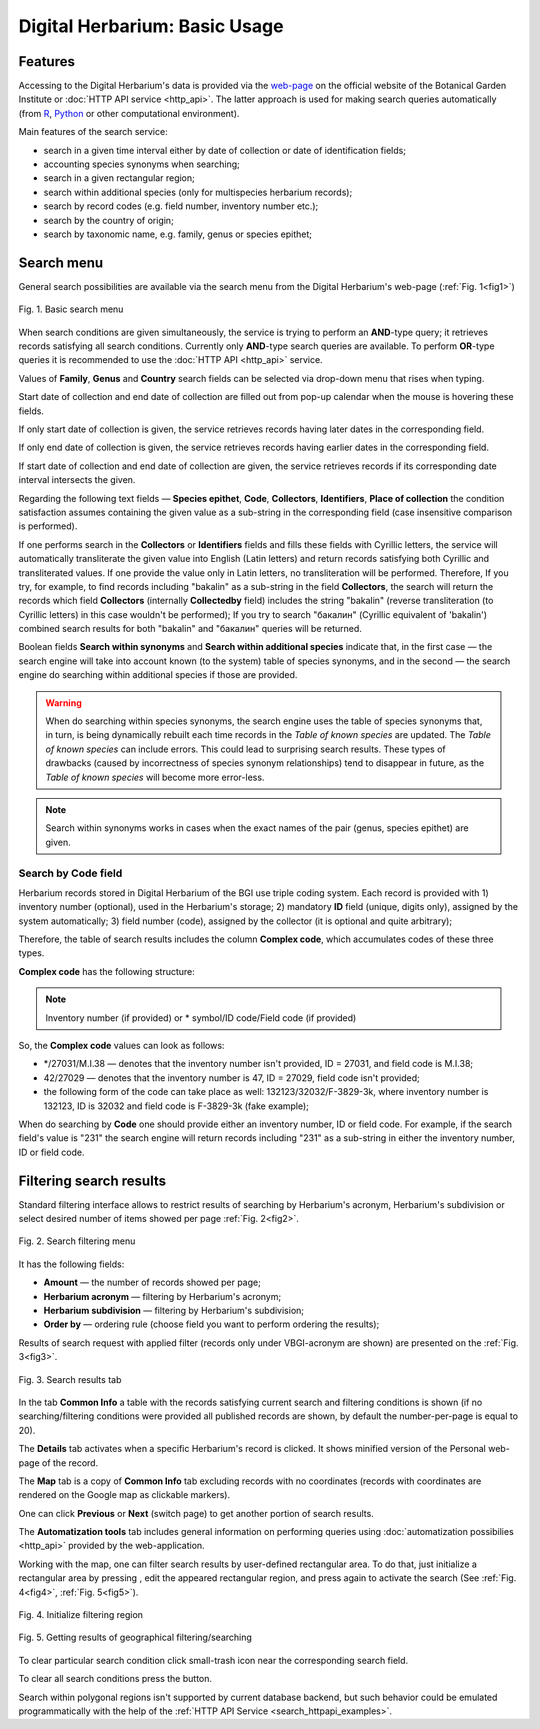 ==============================
Digital Herbarium: Basic Usage
==============================

.. |---| unicode:: U+2014  .. em dash


Features
--------

Accessing to the Digital Herbarium's data is provided via the
`web-page <http://botsad.ru/herbarium>`_
on the official website of the Botanical Garden Institute
or :doc:`HTTP API service <http_api>`. The latter approach is used
for making search queries automatically (from `R <http://r-project.org>`_,
`Python <http://python.org>`_ or other computational environment).

Main features of the search service:

* search in a given time interval either by date of collection or date of identification fields;
* accounting species synonyms when searching;
* search in a given rectangular region;
* search within additional species (only for multispecies herbarium records);
* search by record codes (e.g. field number, inventory number etc.);
* search by the country of origin;
* search by taxonomic name, e.g. family, genus or species epithet;

Search menu
-----------

General search possibilities are available via the
search menu from the Digital Herbarium's web-page
(:ref:`Fig. 1<fig1>`)

.. index:: search form

.. _fig1:

.. figure:: files/search/1.png
   :alt: Basic search buttons
   :align: center

   Fig. 1. Basic search menu


When search conditions are given simultaneously, the service is trying to perform an **AND**-type
query; it retrieves records satisfying all search conditions. Currently  only **AND**-type
search queries are available. To perform **OR**-type queries  it is recommended
to use the :doc:`HTTP API <http_api>` service.

Values of **Family**, **Genus** and **Country** search fields can be
selected via drop-down menu that rises when typing.

Start date of collection and end date of collection
are filled out from pop-up calendar when the mouse is hovering
these fields.

If only start date of collection is given,  the service 
retrieves records having later dates in the
corresponding field.

If only end date of collection is given,  the service 
retrieves records having earlier dates in the
corresponding field.

If start date of collection and end date of collection are given,
the service retrieves records if its corresponding date interval
intersects the given.


Regarding the following text fields  |---|
**Species epithet**, **Code**, **Collectors**, **Identifiers**, **Place of collection** the
condition satisfaction assumes containing the given value as a
sub-string in the corresponding field (case insensitive comparison is performed).

If one performs search in the  **Collectors** or **Identifiers** fields
and fills these fields with Cyrillic letters, the service will automatically
transliterate the given value into English (Latin letters)
and return records satisfying both Cyrillic and transliterated values.
If one provide the value only in Latin letters, no transliteration will be performed.
Therefore,
If you try, for example,
to find records including "bakalin" as a sub-string in the field **Collectors**,
the search  will return the records which field **Collectors** (internally **Collectedby** field)
includes the string "bakalin" (reverse transliteration (to Cyrillic letters)
in this case wouldn't be performed);
If you try to search "бакалин" (Cyrillic equivalent of 'bakalin') combined
search results for both "bakalin" and "бакалин" queries will be returned.


Boolean fields **Search within synonyms** and **Search within additional species**
indicate that, in the first case |---| the search engine will take into account known (to the system)
table of species synonyms, and in the second |---| the search engine do searching within additional species
if those are provided.

.. warning::

    When do searching within species synonyms, the search engine uses the table of species synonyms that,
    in turn, is being dynamically rebuilt each time records in the *Table of known species* are updated. The *Table
    of known species* can include errors. This could lead
    to surprising search results. These types of drawbacks (caused by incorrectness of species synonym
    relationships) tend to disappear in future, as the *Table of known species*
    will become more error-less.


.. note::

    Search within synonyms works in cases when the exact names of the pair (genus, species epithet)
    are given.


Search by **Code** field
````````````````````````
Herbarium records stored in Digital Herbarium of the BGI use triple coding system.
Each record is provided with 1) inventory number (optional), used in the Herbarium's storage;
2) mandatory **ID** field (unique, digits only), assigned by the system automatically;
3) field number (code), assigned by the collector (it is optional and quite arbitrary);

Therefore, the table of search results includes the column **Complex code**, which accumulates
codes of these three types.


**Complex code** has the following structure:

.. note::

    Inventory number (if provided) or \* symbol/ID code/Field code (if provided)


So, the **Complex code** values can look as follows:

* \*/27031/M.I.38 |---| denotes that the inventory number isn't provided, ID = 27031, and field code is M.I.38;
* 42/27029 |---| denotes that the inventory number is 47,  ID = 27029,  field code isn't provided;
* the following form of the code can take place as well: 132123/32032/F-3829-3k, where inventory number is 132123, ID is 32032 and
  field code is F-3829-3k (fake example);


When do searching by **Code** one should
provide either an inventory number, ID or field code. For example, if
the search field's value is "231" the search engine will
return records including "231" as a sub-string
in either the inventory number, ID or field code.


Filtering search results
------------------------


Standard filtering interface allows to restrict
results of searching by Herbarium's acronym, Herbarium's subdivision
or select desired number of items showed per
page :ref:`Fig. 2<fig2>`.

.. index:: search results filtering

.. _fig2:

.. figure:: files/search/2.png
   :alt: Search filtering panel
   :align: center

   Fig. 2. Search filtering menu

It has the following fields:

* **Amount** |---|  the number of records showed per page;
* **Herbarium acronym** |---|  filtering by Herbarium's acronym;
* **Herbarium subdivision** |---|  filtering by Herbarium's subdivision;
* **Order by** |---|  ordering rule (choose field you want to perform ordering the results);

Results of search request with applied filter (records only under VBGI-acronym are shown) are presented
on the :ref:`Fig. 3<fig3>`.

.. _fig3:

.. figure:: files/search/3.png
   :alt: Search results
   :align: center

   Fig. 3. Search results tab


In the tab **Common Info**  a table with the records satisfying
current search and filtering conditions is shown
(if no searching/filtering
conditions were provided all published records are shown,
by default the number-per-page is equal to 20).

The **Details** tab activates when a specific
Herbarium's record is clicked. It shows
minified version of the Personal web-page of the record.

The **Map** tab is a copy of **Common Info** tab
excluding records with no coordinates (records with coordinates are rendered on the Google
map as clickable markers).

One can click **Previous** or **Next** (switch page)
to get another portion of search results.

The **Automatization tools** tab includes general information on
performing queries using
:doc:`automatization possibilies <http_api>` provided by the web-application.

Working with the map, one can filter
search results by user-defined rectangular area.
To do that, just initialize a rectangular area by
pressing |SB|, edit the appeared rectangular region,
and press |SB| again to activate the search
(See :ref:`Fig. 4<fig4>`, :ref:`Fig. 5<fig5>`).

.. |SB| image:: /files/search/map_search_button.png
   :width: 25px

.. index::  map, rectangular area, search by region

.. _fig4:

.. figure:: files/search/4.png
   :alt: Search Herbarium's records by a region
   :align: center

   Fig. 4. Initialize filtering region


.. _fig5:

.. figure:: files/search/5.png
   :alt: Search Herbarium's records by a region
   :align: center

   Fig. 5. Getting results of geographical filtering/searching


To clear particular  search condition
click small-trash icon near the corresponding search field.

To clear all search conditions press the |CB| button.


.. |CB| image:: /files/search/clear_button.png
   :height: 20px

.. index::  search in a region

Search within polygonal regions isn't
supported by current database backend,
but such behavior could be emulated programmatically
with the help of the :ref:`HTTP API Service <search_httpapi_examples>`.